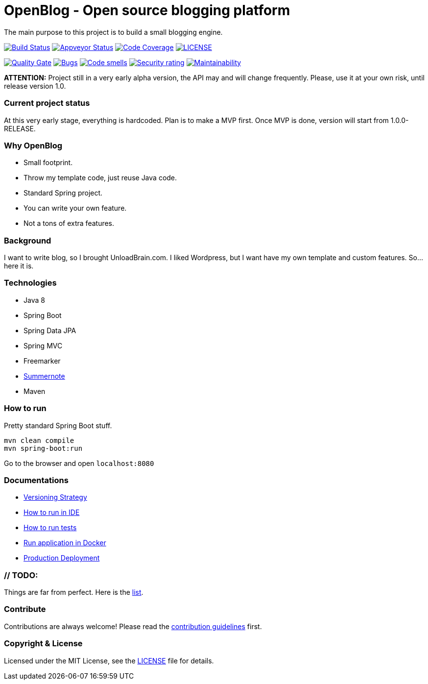 # OpenBlog - Open source blogging platform

The main purpose to this project is to build a small blogging engine.

image:https://travis-ci.org/mmahmoodictbd/OpenBlog.svg?branch=master["Build Status", link="https://travis-ci.org/mmahmoodictbd/OpenBlog"]
image:https://ci.appveyor.com/api/projects/status/pvt16qsbnb4atemd?svg=true["Appveyor Status", link="https://ci.appveyor.com/project/mmahmoodictbd/openblog"]
image:https://codecov.io/gh/mmahmoodictbd/OpenBlog/branch/master/graph/badge.svg["Code Coverage", link="https://codecov.io/gh/mmahmoodictbd/OpenBlog"]
image:https://img.shields.io/github/license/mmahmoodictbd/OpenBlog.svg["LICENSE", link="https://github.com/mmahmoodictbd/OpenBlog/blob/master/LICENSE"]

image:https://sonarcloud.io/api/project_badges/measure?project=com.unloadbrain.openblog&metric=alert_status["Quality
Gate", link="https://sonarcloud.io/dashboard?id=com.unloadbrain%3Aopenblog"]
image:https://sonarcloud.io/api/project_badges/measure?project=com.unloadbrain.openblog&metric=bugs["Bugs",
link="https://sonarcloud.io/dashboard?id=com.unloadbrain%3Aopenblog"]
image:https://sonarcloud.io/api/project_badges/measure?project=com.unloadbrain.openblog&metric=code_smells["Code
smells", link="https://sonarcloud.io/dashboard?id=com.unloadbrain%3Aopenblog"]
image:https://sonarcloud.io/api/project_badges/measure?project=com.unloadbrain.openblog&metric=security_rating["Security rating", link="https://sonarcloud.io/dashboard?id=com.unloadbrain.openblog"]
image:https://sonarcloud.io/api/project_badges/measure?project=com.unloadbrain.openblog&metric=sqale_rating["Maintainability", link="https://sonarcloud.io/dashboard?id=com.unloadbrain.Aopenblog"]



*ATTENTION:* Project still in a very early alpha version, the API may and will change frequently. Please, use it at your own risk, until release version 1.0.

### Current project status
At this very early stage, everything is hardcoded. Plan is to make a MVP first. Once MVP is done, version will start from 1.0.0-RELEASE.


### Why OpenBlog
 - Small footprint.
 - Throw my template code, just reuse Java code.
 - Standard Spring project.
 - You can write your own feature.
 - Not a tons of extra features.


### Background
I want to write blog, so I brought UnloadBrain.com. I liked Wordpress, but I want have my own template and custom features. So...here it is.


### Technologies
* Java 8
* Spring Boot
* Spring Data JPA
* Spring MVC
* Freemarker
* https://summernote.org/[Summernote]
* Maven


### How to run
Pretty standard Spring Boot stuff.
```
mvn clean compile
mvn spring-boot:run
```
Go to the browser and open `localhost:8080`


### Documentations

* https://github.com/mmahmoodictbd/OpenBlog/blob/master/documentation/versioning-strategy.asciidoc[Versioning Strategy]

* https://github.com/mmahmoodictbd/OpenBlog/blob/master/documentation/how-to-run-in-ide.asciidoc[How to run in IDE]

* https://github.com/mmahmoodictbd/OpenBlog/blob/master/documentation/how-to-run-tests.asciidoc[How to run tests]

* https://github.com/mmahmoodictbd/OpenBlog/blob/master/documentation/run-application-in-docker.asciidoc[Run
application in Docker]

* https://github.com/mmahmoodictbd/OpenBlog/blob/master/documentation/production-deployment.asciidoc[Production
Deployment]



### // TODO:
Things are far from perfect. Here is the https://github.com/mmahmoodictbd/OpenBlog/blob/master/documentation/to-dos.asciidoc[list].


### Contribute
Contributions are always welcome! Please read the link:https://github.com/mmahmoodictbd/OpenBlog/blob/master/documentation/contribution-guidelines.asciidoc[contribution guidelines] first.


### Copyright & License

Licensed under the MIT License, see the link:LICENSE[LICENSE] file for details.
